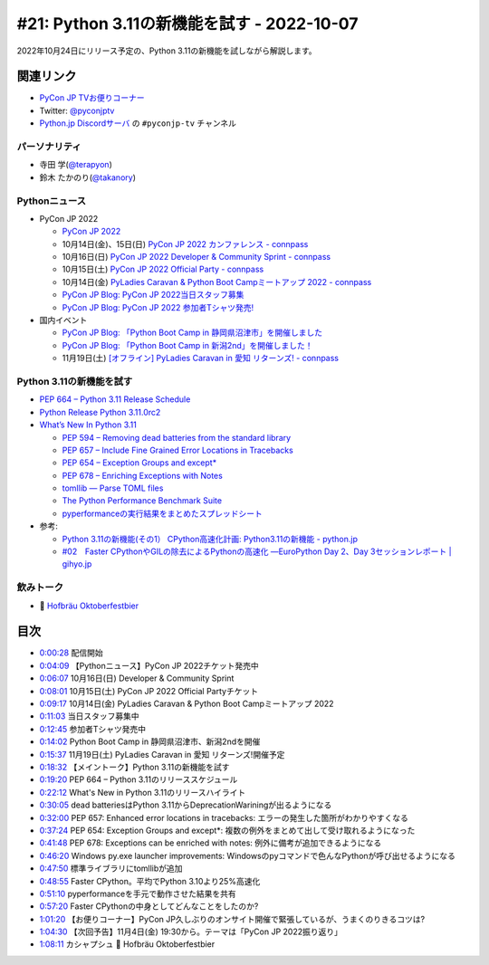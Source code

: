 =============================================
 #21: Python 3.11の新機能を試す - 2022-10-07
=============================================

2022年10月24日にリリース予定の、Python 3.11の新機能を試しながら解説します。

.. raw:: html

   <iframe width="560" height="315" src="https://www.youtube.com/embed/gz5kcS9zdAc" title="YouTube video player" frameborder="0" allow="accelerometer; autoplay; clipboard-write; encrypted-media; gyroscope; picture-in-picture" allowfullscreen></iframe>

関連リンク
==========
* `PyCon JP TVお便りコーナー <https://docs.google.com/forms/d/e/1FAIpQLSfvL4cKteAaG_czTXjofR83owyjXekG9GNDGC6-jRZCb_2HRw/viewform>`_
* Twitter: `@pyconjptv <https://twitter.com/pyconjptv>`_
* `Python.jp Discordサーバ <https://www.python.jp/pages/pythonjp_discord.html>`_ の ``#pyconjp-tv`` チャンネル

パーソナリティ
--------------
* 寺田 学(`@terapyon <https://twitter.com>`_)
* 鈴木 たかのり(`@takanory <https://twitter.com/takanory>`_)

Pythonニュース
--------------
* PyCon JP 2022

  * `PyCon JP 2022 <https://2022.pycon.jp/>`_
  * 10月14日(金)、15日(日) `PyCon JP 2022 カンファレンス - connpass <https://pyconjp.connpass.com/event/255827/>`_
  * 10月16日(日) `PyCon JP 2022 Developer & Community Sprint - connpass <https://pyconjp.connpass.com/event/260219/>`_
  * 10月15日(土) `PyCon JP 2022 Official Party - connpass <https://pyconjp.connpass.com/event/261187/>`_
  * 10月14日(金) `PyLadies Caravan & Python Boot Campミートアップ 2022 - connpass <https://pyconjp.connpass.com/event/260381/>`_
  * `PyCon JP Blog: PyCon JP 2022当日スタッフ募集 <https://pyconjp.blogspot.com/2022/09/pyconjp2022-conf-day-of-staff.html>`_
  * `PyCon JP Blog: PyCon JP 2022 参加者Tシャツ発売! <https://pyconjp.blogspot.com/2022/09/PyConJP2022TshirtJ.html>`_
* 国内イベント

  * `PyCon JP Blog: 「Python Boot Camp in 静岡県沼津市」を開催しました <https://pyconjp.blogspot.com/2022/09/pycamp-in-shizuoka-numazu-report.html>`_
  * `PyCon JP Blog: 「Python Boot Camp in 新潟2nd」を開催しました！ <https://pyconjp.blogspot.com/2022/09/pycamp-in-niigata2nd.html>`_
  * 11月19日(土) `[オフライン] PyLadies Caravan in 愛知 リターンズ! - connpass <https://pyladies-tokyo.connpass.com/event/260718/>`_

Python 3.11の新機能を試す
-------------------------
* `PEP 664 – Python 3.11 Release Schedule <https://peps.python.org/pep-0664/>`_
* `Python Release Python 3.11.0rc2 <https://www.python.org/downloads/release/python-3110rc2/>`_
* `What’s New In Python 3.11 <https://docs.python.org/3.11/whatsnew/3.11.html>`_

  * `PEP 594 – Removing dead batteries from the standard library <https://peps.python.org/pep-0594/>`_
  * `PEP 657 – Include Fine Grained Error Locations in Tracebacks <https://peps.python.org/pep-0657/>`_
  * `PEP 654 – Exception Groups and except* <https://peps.python.org/pep-0654/>`_
  * `PEP 678 – Enriching Exceptions with Notes <https://peps.python.org/pep-0678/>`_
  * `tomllib — Parse TOML files <https://docs.python.org/3.11/library/tomllib.html#module-tomllib>`_
  * `The Python Performance Benchmark Suite <https://pyperformance.readthedocs.io/>`_
  * `pyperformanceの実行結果をまとめたスプレッドシート <https://docs.google.com/spreadsheets/d/1eCULBNnsB9FGhGd8Gm0TaDvGlZdwqc0qDzYT6zBFJu8/edit#gid=0>`_
* 参考:

  * `Python 3.11の新機能(その1） CPython高速化計画: Python3.11の新機能 - python.jp <https://www.python.jp/news/wnpython311/index.html>`_
  * `#02　Faster CPythonやGILの除去によるPythonの高速化 ―EuroPython Day 2、Day 3セッションレポート | gihyo.jp <https://gihyo.jp/article/2022/09/europython2022-02#gh3KtdEIBU>`_

飲みトーク
----------
* 🍺 `Hofbräu Oktoberfestbier <https://www.hofbraeu-muenchen.de/en/beer/hofbrau-oktoberfestbier>`_

目次
====
* `0:00:28 <https://www.youtube.com/watch?v=gz5kcS9zdAc&t=28s>`_ 配信開始
* `0:04:09 <https://www.youtube.com/watch?v=gz5kcS9zdAc&t=249s>`_ 【Pythonニュース】PyCon JP 2022チケット発売中
* `0:06:07 <https://www.youtube.com/watch?v=gz5kcS9zdAc&t=367s>`_ 10月16日(日) Developer & Community Sprint
* `0:08:01 <https://www.youtube.com/watch?v=gz5kcS9zdAc&t=481s>`_ 10月15日(土) PyCon JP 2022 Official Partyチケット
* `0:09:17 <https://www.youtube.com/watch?v=gz5kcS9zdAc&t=557s>`_ 10月14日(金) PyLadies Caravan & Python Boot Campミートアップ 2022
* `0:11:03 <https://www.youtube.com/watch?v=gz5kcS9zdAc&t=663s>`_ 当日スタッフ募集中
* `0:12:45 <https://www.youtube.com/watch?v=gz5kcS9zdAc&t=765s>`_ 参加者Tシャツ発売中
* `0:14:02 <https://www.youtube.com/watch?v=gz5kcS9zdAc&t=842s>`_ Python Boot Camp in 静岡県沼津市、新潟2ndを開催
* `0:15:37 <https://www.youtube.com/watch?v=gz5kcS9zdAc&t=937s>`_ 11月19日(土) PyLadies Caravan in 愛知 リターンズ!開催予定
* `0:18:32 <https://www.youtube.com/watch?v=gz5kcS9zdAc&t=1112s>`_ 【メイントーク】Python 3.11の新機能を試す
* `0:19:20 <https://www.youtube.com/watch?v=gz5kcS9zdAc&t=1160s>`_ PEP 664 – Python 3.11のリリーススケジュール
* `0:22:12 <https://www.youtube.com/watch?v=gz5kcS9zdAc&t=1332s>`_ What's New in Python 3.11のリリースハイライト
* `0:30:05 <https://www.youtube.com/watch?v=gz5kcS9zdAc&t=1805s>`_ dead batteriesはPython 3.11からDeprecationWariningが出るようになる
* `0:32:00 <https://www.youtube.com/watch?v=gz5kcS9zdAc&t=1920s>`_ PEP 657: Enhanced error locations in tracebacks: エラーの発生した箇所がわかりやすくなる
* `0:37:24 <https://www.youtube.com/watch?v=gz5kcS9zdAc&t=2244s>`_ PEP 654: Exception Groups and except*: 複数の例外をまとめて出して受け取れるようになった
* `0:41:48 <https://www.youtube.com/watch?v=gz5kcS9zdAc&t=2508s>`_ PEP 678: Exceptions can be enriched with notes: 例外に備考が追加できるようになる
* `0:46:20 <https://www.youtube.com/watch?v=gz5kcS9zdAc&t=2780s>`_ Windows py.exe launcher improvements: Windowsのpyコマンドで色んなPythonが呼び出せるようになる
* `0:47:50 <https://www.youtube.com/watch?v=gz5kcS9zdAc&t=2870s>`_ 標準ライブラリにtomllibが追加
* `0:48:55 <https://www.youtube.com/watch?v=gz5kcS9zdAc&t=2935s>`_ Faster CPython。平均でPython 3.10より25%高速化
* `0:51:10 <https://www.youtube.com/watch?v=gz5kcS9zdAc&t=3070s>`_ pyperformanceを手元で動作させた結果を共有
* `0:57:20 <https://www.youtube.com/watch?v=gz5kcS9zdAc&t=3440s>`_ Faster CPythonの中身としてどんなことをしたのか?
* `1:01:20 <https://www.youtube.com/watch?v=gz5kcS9zdAc&t=3680s>`_ 【お便りコーナー】PyCon JP久しぶりのオンサイト開催で緊張しているが、うまくのりきるコツは?
* `1:04:30 <https://www.youtube.com/watch?v=gz5kcS9zdAc&t=3870s>`_ 【次回予告】11月4日(金) 19:30から。テーマは「PyCon JP 2022振り返り」
* `1:08:11 <https://www.youtube.com/watch?v=gz5kcS9zdAc&t=4091s>`_ カシャプシュ 🍺 Hofbräu Oktoberfestbier
